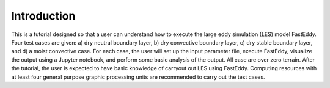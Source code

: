 Introduction
============

This is a tutorial designed so that a user can understand how to execute the large eddy simulation (LES) model FastEddy. Four test cases are given: a) dry neutral boundary layer, b) dry convective boundary layer, c) dry stable boundary layer, and d) a moist convective case. For each case, the user will set up the input parameter file, execute FastEddy, visualize the output using a Jupyter notebook, and perform some basic analysis of the output. All case are over zero terrain. After the tutorial, the user is expected to have basic knowledge of carryout out LES using FastEddy. Computing resources with at least four general purpose graphic processing units are recommended to carry out the test cases.

